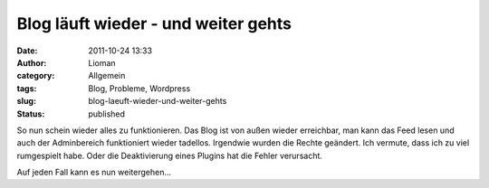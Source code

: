 Blog läuft wieder - und weiter gehts
####################################
:date: 2011-10-24 13:33
:author: Lioman
:category: Allgemein
:tags: Blog, Probleme, Wordpress
:slug: blog-laeuft-wieder-und-weiter-gehts
:status: published

So nun schein wieder alles zu funktionieren. Das Blog ist von außen
wieder erreichbar, man kann das Feed lesen und auch der Adminbereich
funktioniert wieder tadellos. Irgendwie wurden die Rechte geändert. Ich
vermute, dass ich zu viel rumgespielt habe. Oder die Deaktivierung eines
Plugins hat die Fehler verursacht.

Auf jeden Fall kann es nun weitergehen...

